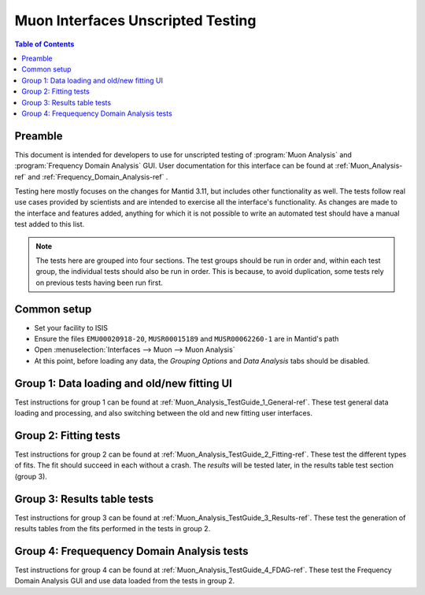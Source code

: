 .. _Muon_Analysis_TestGuide-ref:

Muon Interfaces Unscripted Testing
==================================

.. contents:: Table of Contents
    :local:
    
Preamble
^^^^^^^^^
This document is intended for developers to use for unscripted testing of :program:`Muon Analysis` and :program:`Frequency Domain Analysis` GUI.
User documentation for this interface can be found at :ref:`Muon_Analysis-ref` and :ref:`Frequency_Domain_Analysis-ref` .

Testing here mostly focuses on the changes for Mantid 3.11, but includes other functionality as well.
The tests follow real use cases provided by scientists and are intended to exercise all the interface's functionality.
As changes are made to the interface and features added, anything for which it is not possible to write an automated test should have a manual test added to this list.

.. note:: The tests here are grouped into four sections. The test groups should be run in order and, within each test group, the individual tests should also be run in order. This is because, to avoid duplication, some tests rely on previous tests having been run first.

Common setup
^^^^^^^^^^^^
- Set your facility to ISIS
- Ensure the files ``EMU00020918-20``, ``MUSR00015189`` and ``MUSR00062260-1`` are in Mantid's path
- Open :menuselection:`Interfaces --> Muon --> Muon Analysis`
- At this point, before loading any data, the *Grouping Options* and *Data Analysis* tabs should be disabled.

Group 1: Data loading and old/new fitting UI
^^^^^^^^^^^^^^^^^^^^^^^^^^^^^^^^^^^^^^^^^^^^

Test instructions for group 1 can be found at :ref:`Muon_Analysis_TestGuide_1_General-ref`.
These test general data loading and processing, and also switching between the old and new fitting user interfaces.

Group 2: Fitting tests
^^^^^^^^^^^^^^^^^^^^^^

Test instructions for group 2 can be found at :ref:`Muon_Analysis_TestGuide_2_Fitting-ref`.
These test the different types of fits. The fit should succeed in each without a crash.
The *results* will be tested later, in the results table test section (group 3).

Group 3: Results table tests
^^^^^^^^^^^^^^^^^^^^^^^^^^^^

Test instructions for group 3 can be found at :ref:`Muon_Analysis_TestGuide_3_Results-ref`.
These test the generation of results tables from the fits performed in the tests in group 2.

Group 4: Frequequency Domain Analysis tests
^^^^^^^^^^^^^^^^^^^^^^^^^^^^^^^^^^^^^^^^^^^

Test instructions for group 4 can be found at :ref:`Muon_Analysis_TestGuide_4_FDAG-ref`.
These test the Frequency Domain Analysis GUI and use data loaded from the tests in group 2.


.. categories:: Interfaces Muon
